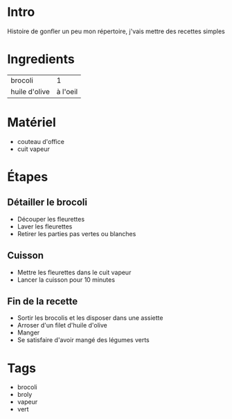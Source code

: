 * Intro
Histoire de gonfler un peu mon répertoire, j'vais mettre des recettes simples

* Ingredients
| brocoli       |        1 |
| huile d'olive | à l'oeil |

* Matériel
- couteau d'office
- cuit vapeur

* Étapes

** Détailler le brocoli
- Découper les fleurettes
- Laver les fleurettes
- Retirer les parties pas vertes ou blanches

** Cuisson
- Mettre les fleurettes dans le cuit vapeur
- Lancer la cuisson pour 10 minutes

** Fin de la recette
- Sortir les brocolis et les disposer dans une assiette
- Arroser d'un filet d'huile d'olive
- Manger
- Se satisfaire d'avoir mangé des légumes verts

* Tags
- brocoli
- broly
- vapeur
- vert

